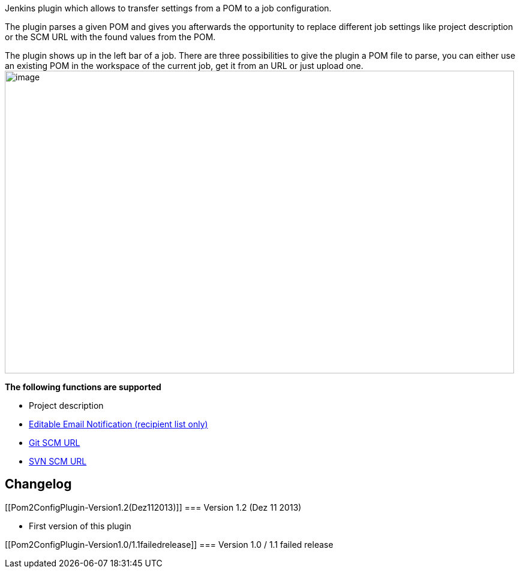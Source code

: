 Jenkins plugin which allows to transfer settings from a POM to a job
configuration. +

The plugin parses a given POM and gives you afterwards the opportunity
to replace different job settings like project description or the SCM
URL with the found values from the POM.

The plugin shows up in the left bar of a job. There are three
possibilities to give the plugin a POM file to parse, you can either use
an existing POM in the workspace of the current job, get it from an URL
or just upload one.
[.confluence-embedded-file-wrapper .image-center-wrapper .confluence-embedded-manual-size]#image:docs/images/pom2config.png[image,width=849,height=505]#

*The following functions are supported*

* Project description
* https://wiki.jenkins-ci.org/display/JENKINS/Email-ext+plugin[Editable
Email Notification (recipient list only)]
* https://wiki.jenkins-ci.org/display/JENKINS/Git+Plugin[Git SCM URL]
* https://wiki.jenkins-ci.org/display/JENKINS/Subversion+Plugin[SVN SCM
URL]

[[Pom2ConfigPlugin-Changelog]]
== Changelog

[[Pom2ConfigPlugin-Version1.2(Dez112013)]]
=== Version 1.2 (Dez 11 2013)

* First version of this plugin

[[Pom2ConfigPlugin-Version1.0/1.1failedrelease]]
=== Version 1.0 / 1.1 failed release
